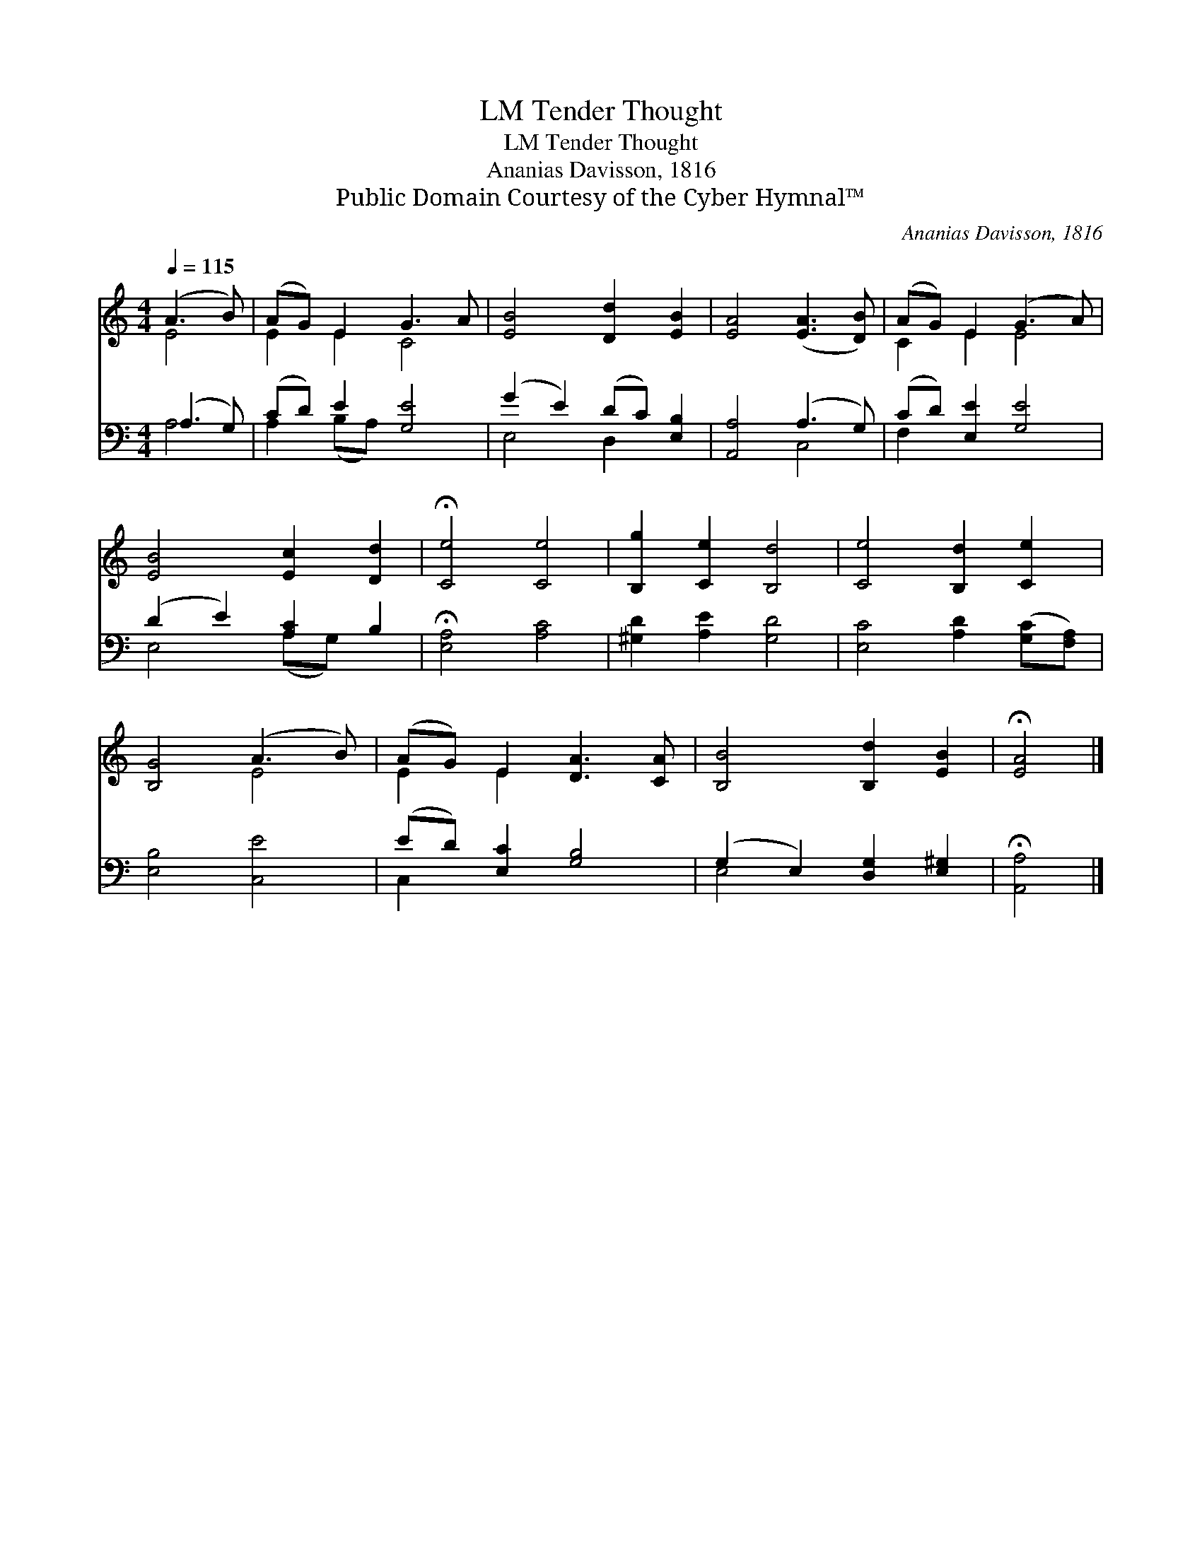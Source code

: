 X:1
T:Tender Thought, LM
T:Tender Thought, LM
T:Ananias Davisson, 1816
T:Public Domain Courtesy of the Cyber Hymnal™
C:Ananias Davisson, 1816
Z:Public Domain
Z:Courtesy of the Cyber Hymnal™
%%score ( 1 2 ) ( 3 4 )
L:1/8
Q:1/4=115
M:4/4
K:C
V:1 treble 
V:2 treble 
V:3 bass 
V:4 bass 
V:1
 (A3 B) | (AG) E2 G3 A | [EB]4 [Dd]2 [EB]2 | [EA]4 ([EA]3 [DB]) | (AG) E2 (G3 A) | %5
 [EB]4 [Ec]2 [Dd]2 | !fermata![Ce]4 [Ce]4 | [B,g]2 [Ce]2 [B,d]4 | [Ce]4 [B,d]2 [Ce]2 | %9
 [B,G]4 (A3 B) | (AG) E2 [DA]3 [CA] | [B,B]4 [B,d]2 [EB]2 | !fermata![EA]4 |] %13
V:2
 E4 | E2 E2 C4 | x8 | x8 | C2 E2 E4 | x8 | x8 | x8 | x8 | x4 E4 | E2 E2 x4 | x8 | x4 |] %13
V:3
 (A,3 G,) | (CD) E2 [G,E]4 | (G2 E2) (DC) [E,B,]2 | [A,,A,]4 (A,3 G,) | (CD) [E,E]2 [G,E]4 | %5
 (D2 E2) [A,C]2 B,2 | !fermata![E,A,]4 [A,C]4 | [^G,D]2 [A,E]2 [G,D]4 | %8
 [E,C]4 [A,D]2 ([G,C][F,A,]) | [E,B,]4 [C,E]4 | (ED) [E,C]2 [G,B,]4 | (G,2 E,2) [D,G,]2 [E,^G,]2 | %12
 !fermata![A,,A,]4 |] %13
V:4
 A,4 | A,2 (B,A,) x4 | E,4 D,2 x2 | x4 C,4 | F,2 x6 | E,4 (A,G,) x2 | x8 | x8 | x8 | x8 | C,2 x6 | %11
 E,4 x4 | x4 |] %13

